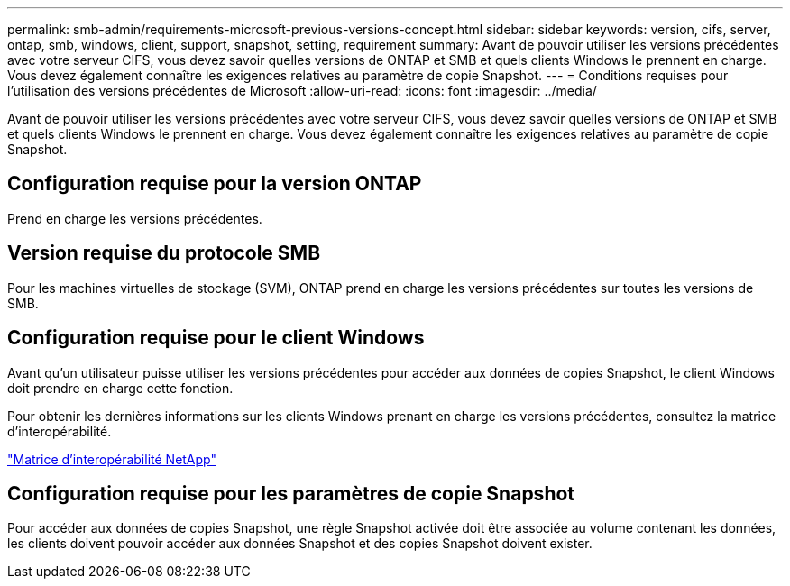 ---
permalink: smb-admin/requirements-microsoft-previous-versions-concept.html 
sidebar: sidebar 
keywords: version, cifs, server, ontap, smb, windows, client, support, snapshot, setting, requirement 
summary: Avant de pouvoir utiliser les versions précédentes avec votre serveur CIFS, vous devez savoir quelles versions de ONTAP et SMB et quels clients Windows le prennent en charge. Vous devez également connaître les exigences relatives au paramètre de copie Snapshot. 
---
= Conditions requises pour l'utilisation des versions précédentes de Microsoft
:allow-uri-read: 
:icons: font
:imagesdir: ../media/


[role="lead"]
Avant de pouvoir utiliser les versions précédentes avec votre serveur CIFS, vous devez savoir quelles versions de ONTAP et SMB et quels clients Windows le prennent en charge. Vous devez également connaître les exigences relatives au paramètre de copie Snapshot.



== Configuration requise pour la version ONTAP

Prend en charge les versions précédentes.



== Version requise du protocole SMB

Pour les machines virtuelles de stockage (SVM), ONTAP prend en charge les versions précédentes sur toutes les versions de SMB.



== Configuration requise pour le client Windows

Avant qu'un utilisateur puisse utiliser les versions précédentes pour accéder aux données de copies Snapshot, le client Windows doit prendre en charge cette fonction.

Pour obtenir les dernières informations sur les clients Windows prenant en charge les versions précédentes, consultez la matrice d'interopérabilité.

https://mysupport.netapp.com/matrix["Matrice d'interopérabilité NetApp"^]



== Configuration requise pour les paramètres de copie Snapshot

Pour accéder aux données de copies Snapshot, une règle Snapshot activée doit être associée au volume contenant les données, les clients doivent pouvoir accéder aux données Snapshot et des copies Snapshot doivent exister.
